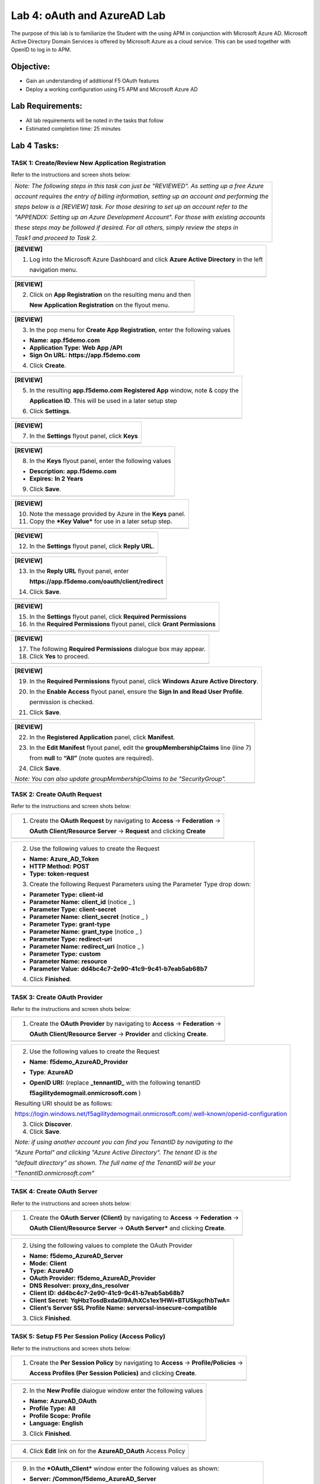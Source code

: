 Lab 4: oAuth and AzureAD Lab
============================

The purpose of this lab is to familiarize the Student with the using APM
in conjunction with Microsoft Azure AD. Microsoft Active Directory
Domain Services is offered by Microsoft Azure as a cloud service. This
can be used together with OpenID to log in to APM.

Objective:
----------

-  Gain an understanding of additional F5 OAuth features

-  Deploy a working configuration using F5 APM and Microsoft Azure AD

Lab Requirements:
-----------------

-  All lab requirements will be noted in the tasks that follow

-  Estimated completion time: 25 minutes

Lab 4 Tasks:
------------

TASK 1: Create/Review New Application Registration
~~~~~~~~~~~~~~~~~~~~~~~~~~~~~~~~~~~~~~~~~~~~~~~~~~

Refer to the instructions and screen shots below:

+----------------------------------------------------------------------------------------------+
| *Note: The following steps in this task can just be "REVIEWED". As setting up a free Azure*  |
|                                                                                              |
| *account requires the entry of billing information, setting up an account and performing the*|
|                                                                                              |
| *steps below is a [REVIEW] task. For those desiring to set up an account refer to the*       |
|                                                                                              |
| *"APPENDIX: Setting up an Azure Development Account". For those with existing accounts*      |
|                                                                                              |
| *these steps may be followed if desired. For all others, simply review the steps in*         |
|                                                                                              |
| *Task1 and proceed to Task 2.*                                                               |
+----------------------------------------------------------------------------------------------+

+----------------------------------------------------------------------------------------------+
| **[REVIEW]**                                                                                 |
|                                                                                              |
| 1. Log into the Microsoft Azure Dashboard and click  **Azure Active Directory** in the left  |
|                                                                                              |
|    navigation menu.                                                                          |
+----------------------------------------------------------------------------------------------+
| |image99|                                                                                    |
+----------------------------------------------------------------------------------------------+

+----------------------------------------------------------------------------------------------+
| **[REVIEW]**                                                                                 |
|                                                                                              |
| 2. Click on **App Registration** on the resulting menu and then                              |
|                                                                                              |
|    **New Application Registration** on the flyout menu.                                      |
+----------------------------------------------------------------------------------------------+
| |image100|                                                                                   |
+----------------------------------------------------------------------------------------------+

+----------------------------------------------------------------------------------------------+
| **[REVIEW]**                                                                                 |
|                                                                                              |
| 3. In the pop menu for **Create App Registration**, enter the following values               | 
|                                                                                              |
| -  **Name:** **app.f5demo.com**                                                              |
|                                                                                              |
| -  **Application Type:** **Web App /API**                                                    |
|                                                                                              |
| -  **Sign On URL:** **https://app.f5demo.com**                                               |
|                                                                                              |
| 4. Click **Create**.                                                                         |
+----------------------------------------------------------------------------------------------+
| |image101|                                                                                   |
+----------------------------------------------------------------------------------------------+
 
+----------------------------------------------------------------------------------------------+
| **[REVIEW]**                                                                                 |
|                                                                                              |
| 5. In the resulting **app.f5demo.com Registered App** window, note & copy the                |
|                                                                                              |
|    **Application ID**. This will be used in a later setup step                               |
|                                                                                              |
| 6. Click **Settings**.                                                                       |
+----------------------------------------------------------------------------------------------+
| |image102|                                                                                   |
+----------------------------------------------------------------------------------------------+

+----------------------------------------------------------------------------------------------+
| **[REVIEW]**                                                                                 |
|                                                                                              |
| 7. In the **Settings** flyout panel, click **Keys**                                          |
+----------------------------------------------------------------------------------------------+
| |image103|                                                                                   |
+----------------------------------------------------------------------------------------------+

+----------------------------------------------------------------------------------------------+
| **[REVIEW]**                                                                                 |
|                                                                                              |
| 8. In the **Keys** flyout panel, enter the following values                                  |
|                                                                                              |
| -  **Description:** **app.f5demo.com**                                                       |
|                                                                                              |
| -  **Expires:** **In 2 Years**                                                               |
|                                                                                              |
| 9. Click **Save**.                                                                           |
+----------------------------------------------------------------------------------------------+
| |image104|                                                                                   |
+----------------------------------------------------------------------------------------------+

+----------------------------------------------------------------------------------------------+
| **[REVIEW]**                                                                                 |
|                                                                                              |
| 10. Note the message provided by Azure in the **Keys** panel.                                |
|                                                                                              |
| 11. Copy the ***Key Value*** for use in a later setup step.                                  |
+----------------------------------------------------------------------------------------------+
| |image105|                                                                                   |
+----------------------------------------------------------------------------------------------+
 
+----------------------------------------------------------------------------------------------+
| **[REVIEW]**                                                                                 |
|                                                                                              |
| 12. In the **Settings** flyout panel, click **Reply URL**.                                   |
+----------------------------------------------------------------------------------------------+
| |image106|                                                                                   |
+----------------------------------------------------------------------------------------------+

+----------------------------------------------------------------------------------------------+
| **[REVIEW]**                                                                                 |
|                                                                                              |
| 13. In the **Reply URL** flyout panel, enter                                                 |
|                                                                                              |
|     **https://app.f5demo.com/oauth/client/redirect**                                         |
|                                                                                              |
| 14. Click **Save**.                                                                          |
+----------------------------------------------------------------------------------------------+
| |image107|                                                                                   |
+----------------------------------------------------------------------------------------------+

+----------------------------------------------------------------------------------------------+
| **[REVIEW]**                                                                                 |
|                                                                                              |
| 15. In the **Settings** flyout panel, click **Required Permissions**                         |
|                                                                                              |
| 16. In the **Required Permissions** flyout panel, click **Grant Permissions**                |
+----------------------------------------------------------------------------------------------+
| |image108|                                                                                   |
+----------------------------------------------------------------------------------------------+

+----------------------------------------------------------------------------------------------+
| **[REVIEW]**                                                                                 |
|                                                                                              |
| 17. The following **Required Permissions** dialogue box may appear.                          |
|                                                                                              |
| 18. Click **Yes** to proceed.                                                                |
+----------------------------------------------------------------------------------------------+
| |image109|                                                                                   |
+----------------------------------------------------------------------------------------------+

+----------------------------------------------------------------------------------------------+
| **[REVIEW]**                                                                                 |
|                                                                                              |
| 19. In the **Required Permissions** flyout panel, click **Windows Azure Active Directory**.  |
|                                                                                              |
| 20. In the **Enable Access** flyout panel, ensure the **Sign In and Read User Profile**.     |
|                                                                                              |
|     permission is checked.                                                                   |
|                                                                                              |
| 21. Click **Save**.                                                                          |
+----------------------------------------------------------------------------------------------+
| |image110|                                                                                   |
+----------------------------------------------------------------------------------------------+

+----------------------------------------------------------------------------------------------+
| **[REVIEW]**                                                                                 |
|                                                                                              |
| 22. In the **Registered Application** panel, click **Manifest**.                             |
|                                                                                              |
| 23. In the **Edit Manifest** flyout panel, edit the **groupMembershipClaims** line (line 7)  |
|                                                                                              |
|     from **null** to **“All”** (note quotes are required).                                   |
|                                                                                              |
| 24. Click **Save**.                                                                          |
|                                                                                              |
| *Note: You can also update groupMembershipClaims to be "SecurityGroup".*                     |
+----------------------------------------------------------------------------------------------+
| |image111|                                                                                   |
+----------------------------------------------------------------------------------------------+

TASK 2: Create OAuth Request
~~~~~~~~~~~~~~~~~~~~~~~~~~~~

Refer to the instructions and screen shots below:

+----------------------------------------------------------------------------------------------+
| 1. Create the **OAuth Request** by navigating to **Access** -> **Federation** ->             |
|                                                                                              |
|    **OAuth Client/Resource Server** -> **Request** and clicking **Create**                   |
+----------------------------------------------------------------------------------------------+
| |image112|                                                                                   |
+----------------------------------------------------------------------------------------------+

+----------------------------------------------------------------------------------------------+
| 2. Use the following values to create the Request                                            |
|                                                                                              |
| -  **Name:** **Azure\_AD\_Token**                                                            |
|                                                                                              |
| -  **HTTP Method:** **POST**                                                                 |
|                                                                                              |
| -  **Type:** **token-request**                                                               |
|                                                                                              |
| 3. Create the following Request Parameters using the Parameter Type drop down:               |
|                                                                                              |
| -  **Parameter Type:** **client-id**                                                         |
|                                                                                              |
| -  **Parameter Name:** **client\_id** (notice \_ )                                           |
|                                                                                              |
| -  **Parameter Type:** **client-secret**                                                     |
|                                                                                              |
| -  **Parameter Name:** **client\_secret** (notice \_ )                                       |
|                                                                                              |
| -  **Parameter Type:** **grant-type**                                                        |
|                                                                                              |
| -  **Parameter Name:** **grant\_type** (notice \_ )                                          |
|                                                                                              |
| -  **Parameter Type:** **redirect-uri**                                                      |
|                                                                                              |
| -  **Parameter Name:** **redirect\_uri** (notice \_ )                                        |
|                                                                                              |
| -  **Parameter Type:** **custom**                                                            |
|                                                                                              |
| -  **Parameter Name:** **resource**                                                          |
|                                                                                              |
| -  **Parameter Value:** **dd4bc4c7-2e90-41c9-9c41-b7eab5ab68b7**                             |
|                                                                                              |
| 4. Click **Finished**.                                                                       |
+----------------------------------------------------------------------------------------------+
| |image113|                                                                                   |
+----------------------------------------------------------------------------------------------+

TASK 3: Create OAuth Provider
~~~~~~~~~~~~~~~~~~~~~~~~~~~~~

Refer to the instructions and screen shots below:

+----------------------------------------------------------------------------------------------+
| 1. Create the **OAuth Provider** by navigating to **Access** -> **Federation** ->            |
|                                                                                              |
|    **OAuth Client/Resource Server** -> **Provider** and clicking **Create**.                 |
+----------------------------------------------------------------------------------------------+
| |image114|                                                                                   |
+----------------------------------------------------------------------------------------------+

+----------------------------------------------------------------------------------------------+
| 2. Use the following values to create the Request                                            |
|                                                                                              |
| -  **Name**: **f5demo\_AzureAD\_Provider**                                                   |
|                                                                                              |
| -  **Type**: **AzureAD**                                                                     |
|                                                                                              |
| -  **OpenID URI:** (replace **\_tennantID\_** with the following tenantID                    |
|                                                                                              |
|    **f5agilitydemogmail.onmicrosoft.com** )                                                  |
|                                                                                              |
| Resulting URI should be as follows:                                                          |
|                                                                                              |
| https://login.windows.net/f5agilitydemogmail.onmicrosoft.com/.well-known/openid-configuration|
|                                                                                              |
| 3. Click **Discover**.                                                                       |
|                                                                                              |
| 4. Click **Save**.                                                                           |
|                                                                                              |
| *Note: if using another account you can find you TenantID by navigating to the*              |
|                                                                                              |
| *"Azure Portal" and clicking "Azure Active Directory". The tenant ID is the*                 |
|                                                                                              |
| *"default directory" as shown. The full name of the TenantID will be your*                   |
|                                                                                              |
| *"TenantID.onmicrosoft.com"*                                                                 |
+----------------------------------------------------------------------------------------------+
| |image115|                                                                                   |
|                                                                                              |
| |image116|                                                                                   |
+----------------------------------------------------------------------------------------------+

TASK 4: Create OAuth Server
~~~~~~~~~~~~~~~~~~~~~~~~~~~

Refer to the instructions and screen shots below:

+----------------------------------------------------------------------------------------------+
| 1. Create the **OAuth Server (Client)** by navigating to **Access** -> **Federation** ->     |
|                                                                                              |
|    **OAuth Client/Resource Server** -> **OAuth Server*** and clicking **Create**.            |
+----------------------------------------------------------------------------------------------+
| |image117|                                                                                   |
+----------------------------------------------------------------------------------------------+

+----------------------------------------------------------------------------------------------+
| 2. Using the following values to complete the OAuth Provider                                 |
|                                                                                              |
| -  **Name:** **f5demo\_AzureAD\_Server**                                                     |
|                                                                                              |
| -  **Mode:** **Client**                                                                      |  
|                                                                                              |
| -  **Type:** **AzureAD**                                                                     |
|                                                                                              |
| -  **OAuth Provider:** **f5demo\_AzureAD\_Provider**                                         |
|                                                                                              |
| -  **DNS Resolver:** **proxy\_dns\_resolver**                                                |
|                                                                                              |
| -  **Client ID:** **dd4bc4c7-2e90-41c9-9c41-b7eab5ab68b7**                                   |
|                                                                                              |
| -  **Client Secret:**  **YqHbzTosdBxdaGl9A/hXCs1ex1HWi+BTUSkgcfhbTwA=**                      |
|                                                                                              |
| -  **Client’s Server SSL Profile Name:** **serverssl-insecure-compatible**                   |
|                                                                                              |
| 3. Click **Finished**.                                                                       |
+----------------------------------------------------------------------------------------------+
| |image118|                                                                                   |
+----------------------------------------------------------------------------------------------+

TASK 5: Setup F5 Per Session Policy (Access Policy) 
~~~~~~~~~~~~~~~~~~~~~~~~~~~~~~~~~~~~~~~~~~~~~~~~~~~

Refer to the instructions and screen shots below:

+----------------------------------------------------------------------------------------------+
| 1. Create the **Per Session Policy** by navigating to **Access** -> **Profile/Policies** ->  |
|                                                                                              |
|    **Access Profiles (Per Session Policies)** and clicking **Create**.                       |
+----------------------------------------------------------------------------------------------+
| |image119|                                                                                   |
+----------------------------------------------------------------------------------------------+

+----------------------------------------------------------------------------------------------+
| 2. In the **New Profile** dialogue window enter the following values                         |
|                                                                                              |
| -  **Name:** **AzureAD\_OAuth**                                                              |
|                                                                                              |
| -  **Profile Type:** **All**                                                                 |
|                                                                                              |
| -  **Profile Scope:** **Profile**                                                            |
|                                                                                              |
| -  **Language:** **English**                                                                 |
|                                                                                              |
| 3. Click **Finished**.                                                                       |
+----------------------------------------------------------------------------------------------+
| |image120|                                                                                   |
+----------------------------------------------------------------------------------------------+

+----------------------------------------------------------------------------------------------+
| 4. Click **Edit** link on for the **AzureAD\_OAuth** Access Policy                           |
+----------------------------------------------------------------------------------------------+
| |image121|                                                                                   |
+----------------------------------------------------------------------------------------------+

+-----------------------------------------------------------------------------------------------+
| 5. In the **AzureAD\_OAuth** Access Policy, click the “\ **+**\ ” between **Start** & **Deny**|
|                                                                                               |
| 6. Click the **Authentication** tab in the events window.                                     |
|                                                                                               |
| 7. Scroll down and click the radio button for **OAuth Client**.                               |
|                                                                                               |
| 8. Click **Add Item**.                                                                             |
+-----------------------------------------------------------------------------------------------+
| |image122|                                                                                    |
+-----------------------------------------------------------------------------------------------+

+----------------------------------------------------------------------------------------------+
| 9. In the ***OAuth\_Client*** window enter the following values as shown:                    |
|                                                                                              |
| -  **Server:** **/Common/f5demo\_AzureAD\_Server**                                           |
|                                                                                              |
| -  **Grant Type:** **Authorization code**                                                    |
|                                                                                              |
| -  **OpenID Connect:** **Enabled**                                                           |
|                                                                                              |
| -  **OpenID Connect Flow Type:** **Authorization code**                                      |
|                                                                                              |
| -  **Authentication Redirect Request:** **/Common/AzureADAuthRedirectRequest**               |
|                                                                                              |
| -  **Token Request:** **/Common/Azure\_AD\_Token**                                           |
|                                                                                              |
| -  **Refresh Token Request:** **/Common/AzureADTokenRefreshRequest**                         |
|                                                                                              |
| -  **OpenID Connect UserInfo Request:** **None**                                             |
|                                                                                              |
| -  **Redirection URI:** **https://%{session.server.network.name}/oauth/client/redirect**     |
|                                                                                              |
| 10. Click **Save**.                                                                          |
+----------------------------------------------------------------------------------------------+
| |image123|                                                                                   |
+----------------------------------------------------------------------------------------------+

+----------------------------------------------------------------------------------------------+
| 11. Click on the **Deny** link, in the **Select Binding**, select the **Allow** radio button |
|                                                                                              |
|    and click **Save**.                                                                       |
+----------------------------------------------------------------------------------------------+
| |image124|                                                                                   |
+----------------------------------------------------------------------------------------------+

+----------------------------------------------------------------------------------------------+
| 12. Click on the **Apply Access Policy** link in the top left-hand corner.                   |
|                                                                                              |
| *Note: Additional actions can be taken in the Per Session policy (Access Policy). The lab*   |
|                                                                                              |
| *is simply completing authorization. Other access controls can be implemented based*         |
|                                                                                              |
| *on the use case.*                                                                           |
+----------------------------------------------------------------------------------------------+
| |image125|                                                                                   |
+----------------------------------------------------------------------------------------------+

TASK 6: Associate Access Policy to Virtual Server 
~~~~~~~~~~~~~~~~~~~~~~~~~~~~~~~~~~~~~~~~~~~~~~~~~

Refer to the instructions and screen shots below:

+----------------------------------------------------------------------------------------------+
| 1. Navigate to **Local Traffic** -> **Virtual Servers** -> **Virtual Server List** and       |
|                                                                                              |
|    click on the **app.f5demo.com** Virtual Server link                                       |
|                                                                                              |
| 2. Scroll to the **Access Policy** section.                                                  |
+----------------------------------------------------------------------------------------------+
| |image126|                                                                                   |
+----------------------------------------------------------------------------------------------+

+----------------------------------------------------------------------------------------------+
| 3. Use the **Access Profile** drop down to change the **Access Profile** to                  |
|                                                                                              |
|    **AzureAD\_OAuth**.                                                                       |
|                                                                                              |
| 4. Use the **Per-Request Policy** drop down to change the **Per-Request Policy** to          |
|                                                                                              |
|    **AzureAD\_oauth\_policy**.                                                               |
|                                                                                              |
| 5. Scroll to the bottom of the **Virtual Server** configuration and click **Update**.        |
+----------------------------------------------------------------------------------------------+
| |image127|                                                                                   |
+----------------------------------------------------------------------------------------------+

TASK 7: Test app.f5demo.com
~~~~~~~~~~~~~~~~~~~~~~~~~~~

Refer to the instructions and screen shots below:

+----------------------------------------------------------------------------------------------+
| 1. Navigate in your provided browser to **https://app.f5demo.com**                           |
+----------------------------------------------------------------------------------------------+
| |image128|                                                                                   |
+----------------------------------------------------------------------------------------------+

+----------------------------------------------------------------------------------------------+
| 2. Authenticate with the following AzureAD account:                                          |
|                                                                                              |
| -  **Username:** **demouser@f5agilitydemogmail.onmicrosoft.com**                             |
|                                                                                              |
| -  **Password:** **f5d3m0u$3r**                                                              |
+----------------------------------------------------------------------------------------------+
| |image129|                                                                                   |
+----------------------------------------------------------------------------------------------+

+----------------------------------------------------------------------------------------------+
| 3. Did you successfully redirect to the AzureAD?                                             |
|                                                                                              |
| 4. After successful authentication, were you returned to the app.f5demo.com?                 |
|                                                                                              |
| 5. Did you successfully pass your OAuth Token?                                               |
+----------------------------------------------------------------------------------------------+
| |image130|                                                                                   |
+----------------------------------------------------------------------------------------------+

TASK 8: Per Request Policy Controls
~~~~~~~~~~~~~~~~~~~~~~~~~~~~~~~~~~~

Refer to the instructions and screen shots below:

+----------------------------------------------------------------------------------------------+
| 1. As in the prior lab, you can experiment with Per Request Policy controls. In the          |
|                                                                                              |
| application page for **https://app.f5demo.com** click the **Admin Link** shown.              |
+----------------------------------------------------------------------------------------------+
| |image131|                                                                                   |
+----------------------------------------------------------------------------------------------+

+----------------------------------------------------------------------------------------------+
| 2. You will receive an **Access to this page is blocked** (customizable) message with a      |
|                                                                                              |
|    reference. You have been blocked because you do not have access on a per request basis.   |
|                                                                                              |
| 3. Press the **Back** button in your browser to return to **https://app.f5demo.com**.        |
+----------------------------------------------------------------------------------------------+
| |image132|                                                                                   |
+----------------------------------------------------------------------------------------------+

+----------------------------------------------------------------------------------------------+
| 4. Navigate to **Local Traffic** -> **iRules** -> **Datagroup List** and click on the        |
|                                                                                              |
|    **Allowed\_Users** datagroup.                                                             |
|                                                                                              |
| 5. Enter your **demouser@f5agilitydemogmail.onmicrosoft.com** used for this lab as the       |
|                                                                                              |
|    **String** value.                                                                         |
|                                                                                              |
| 6. Click **Add** then Click **Update**.                                                      |
|                                                                                              |
| *Note: We are using a DataGroup control to minimize lab resources and steps. AD or LDAP      |
|                                                                                              |
| *Group memberships, Session variables, other user attributes and various other access*       |
|                                                                                              |
| *control mechanisms can be used to achieve similar results.*                                 |
+----------------------------------------------------------------------------------------------+
| |image133|                                                                                   |
+----------------------------------------------------------------------------------------------+

+----------------------------------------------------------------------------------------------+
| 7. You should now be able to successfully to access the Admin Functions by clicking on the   |
|                                                                                              |
|    Admin Link.                                                                               |
|                                                                                              |
| *Note: Per Request Policies are dynamic and do not require the same “Apply Policy” action*   |
|                                                                                              |
| *as Per Session Policies*.                                                                   |
+----------------------------------------------------------------------------------------------+
| |image134|                                                                                   |
+----------------------------------------------------------------------------------------------+

+----------------------------------------------------------------------------------------------+
| 8. To review the Per Request Policy, navigate to ***Access** -> **Profiles/Policies** ->     |
|                                                                                              |
|    **Per Request Policies** and click on the Edit link for the **AzureAD\_oauth\_policy**.   |
+----------------------------------------------------------------------------------------------+
| |image135|                                                                                   |
+----------------------------------------------------------------------------------------------+
 
+----------------------------------------------------------------------------------------------+
| 9. The various Per-Request-Policy actions can be reviewed.                                   |
|                                                                                              |
| *Note: Other actions like Step-Up Auth controls can be performed in a Per-Request Policy*    |
+----------------------------------------------------------------------------------------------+
| |image136|                                                                                   |
+----------------------------------------------------------------------------------------------+

TASK 9: Review OAuth Results 
~~~~~~~~~~~~~~~~~~~~~~~~~~~~

Refer to the instructions and screen shots below:

+----------------------------------------------------------------------------------------------+
| 1. Review your Active Sessions (**Access** -> **Overview** -> **Active Sessions**).          |
|                                                                                              |
| 2. You can review Session activity or session variable from this window or kill the          |
|                                                                                              |
|    selected Session.                                                                         |
+----------------------------------------------------------------------------------------------+
| |image137|                                                                                   |
+----------------------------------------------------------------------------------------------+

+----------------------------------------------------------------------------------------------+
| 3. Review your Access Report Logs (**Access** -> **Overview** -> **Access Reports**).        | 
+----------------------------------------------------------------------------------------------+
| |image138|                                                                                   |
+----------------------------------------------------------------------------------------------+

+----------------------------------------------------------------------------------------------+
| 4. In the **Report Parameters window** click **Run Report**.                                 |
+----------------------------------------------------------------------------------------------+
| |image139|                                                                                   |
+----------------------------------------------------------------------------------------------+

+----------------------------------------------------------------------------------------------+
| 5. Look at the **SessionID** report by clicking the **Session ID** Link.                     |
+----------------------------------------------------------------------------------------------+
| |image140|                                                                                   |
+----------------------------------------------------------------------------------------------+

+----------------------------------------------------------------------------------------------+
| 6. Look at the **Session Variables** report by clicking the **View Session Variables** link. |
|                                                                                              |
|    Pay attention to the OAuth Variables.                                                     |
|                                                                                              |
| *Note: Any of these session variables can be used to perform further actions to improve*     |
|                                                                                              |
| *security or constrain access with logic in the Per-Session or Per Request VPE policies*     |
|                                                                                              |
| *or iRules/iRulesLX.*                                                                        |
+----------------------------------------------------------------------------------------------+
| |image141|                                                                                   |
+----------------------------------------------------------------------------------------------+

+----------------------------------------------------------------------------------------------+
| 7. Review your Access Report Logs (**Access** -> **Overview** -> **OAuth Reports** ->        |  
|                                                                                              |
|    **Client/Resource Server**).                                                              |
+----------------------------------------------------------------------------------------------+
| |image142|                                                                                   |
+----------------------------------------------------------------------------------------------+


.. |image97| image:: media/image99.png
   :width: 3.62160in
   :height: 1.84971in
.. |image98| image:: media/image100.png
   :width: 3.60694in
   :height: 2.16776in
.. |image99| image:: media/image101.png
   :width: 3.53540in
   :height: 2.21472in
.. |image100| image:: media/image102.png
   :width: 3.57743in
   :height: 1.86503in
.. |image101| image:: media/image103.png
   :width: 3.51729in
   :height: 1.82209in
.. |image102| image:: media/image104.png
   :width: 3.50084in
   :height: 1.84049in
.. |image103| image:: media/image105.png
   :width: 3.46012in
   :height: 2.15172in
.. |image104| image:: media/image106.png
   :width: 3.44880in
   :height: 1.32496in
.. |image105| image:: media/image107.png
   :width: 3.48404in
   :height: 1.95989in
.. |image106| image:: media/image108.png
   :width: 3.42975in
   :height: 1.95950in
.. |image107| image:: media/image109.png
   :width: 3.40893in
   :height: 1.22224in
.. |image108| image:: media/image110.png
   :width: 3.34969in
   :height: 1.17463in
.. |image109| image:: media/image111.png
   :width: 3.10354in
   :height: 1.37929in
.. |image110| image:: media/image112.png
   :width: 3.21285in
   :height: 2.38037in
.. |image111| image:: media/image113.png
   :width: 3.49868in
   :height: 1.73941in
.. |image112| image:: media/image114.png
   :width: 3.57223in
   :height: 0.49387in
.. |image113| image:: media/image115.png
   :width: 3.51822in
   :height: 4.58896in
.. |image114| image:: media/image116.png
   :width: 3.50920in
   :height: 1.09553in
.. |image115| image:: media/image117.png
   :width: 3.48005in
   :height: 4.92024in
.. |image116| image:: media/image118.png
   :width: 3.39641in
   :height: 2.21472in
.. |image117| image:: media/image119.png
   :width: 3.58282in
   :height: 0.63933in
.. |image118| image:: media/image120.png
   :width: 3.52761in
   :height: 3.06445in
.. |image119| image:: media/image77.png
   :width: 3.74792in
   :height: 0.49354in
.. |image120| image:: media/image121.png
   :width: 3.52888in
   :height: 2.83435in
.. |image121| image:: media/image122.png
   :width: 3.52578in
   :height: 0.74560in
.. |image122| image:: media/image123.png
   :width: 3.50738in
   :height: 1.47828in
.. |image123| image:: media/image124.png
   :width: 3.56442in
   :height: 1.69631in
.. |image124| image:: media/image125.png
   :width: 3.46736in
   :height: 1.11639in
.. |image125| image:: media/image126.png
   :width: 3.55208in
   :height: 1.27646in
.. |image126| image:: media/image84.png
   :width: 3.50234in
   :height: 2.68712in
.. |image127| image:: media/image127.png
   :width: 3.54283in
   :height: 0.94203in
.. |image128| image:: media/image86.png
   :width: 3.57570in
   :height: 0.25694in
.. |image129| image:: media/image128.jpeg
   :width: 3.53525in
   :height: 1.87225in
.. |image130| image:: media/image129.png
   :width: 2.93452in
   :height: 2.37741in
.. |image131| image:: media/image130.png
   :width: 2.82477in
   :height: 2.26623in
.. |image132| image:: media/image90.png
   :width: 2.80941in
   :height: 1.35399in
.. |image133| image:: media/image91.png
   :width: 3.15971in
   :height: 2.33461in
.. |image134| image:: media/image92.png
   :width: 3.40586in
   :height: 1.10658in
.. |image135| image:: media/image131.png
   :width: 3.47790in
   :height: 1.47860in
.. |image136| image:: media/image132.png
   :width: 3.44664in
   :height: 0.99351in
.. |image137| image:: media/image133.png
   :width: 3.08095in
   :height: 1.31035in
.. |image138| image:: media/image134.png
   :width: 2.18483in
   :height: 1.62069in
.. |image139| image:: media/image135.png
   :width: 1.99074in
   :height: 0.45516in
.. |image140| image:: media/image136.png
   :width: 1.98052in
   :height: 0.89862in
.. |image141| image:: media/image137.png
   :width: 2.64361in
   :height: 2.43384in
.. |image142| image:: media/image138.png
   :width: 3.56993in
   :height: 1.64660in
.. |image143| image:: media/image139.png
   :width: 2.84352in
   :height: 1.33129in
.. |image144| image:: media/image140.png
   :width: 1.65644in
   :height: 1.35621in
.. |image145| image:: media/image141.png
   :width: 1.53374in
   :height: 1.34629in
.. |image146| image:: media/image142.png
   :width: 1.55828in
   :height: 1.56560in
